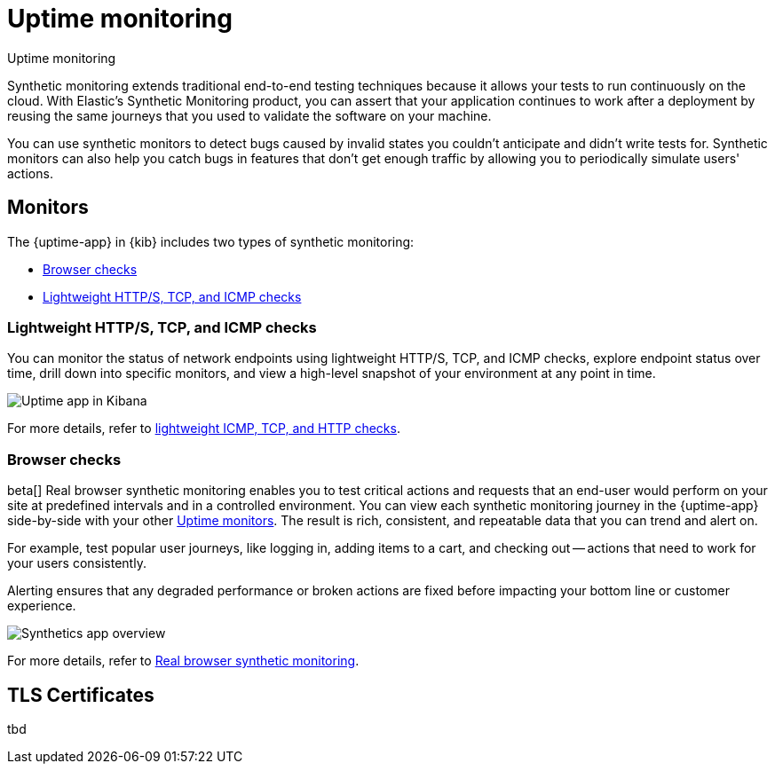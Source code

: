 [[monitor-uptime-synthetics]]
= Uptime monitoring

++++
<titleabbrev>Uptime monitoring</titleabbrev>
++++

Synthetic monitoring extends traditional end-to-end testing techniques because it allows your tests to run continuously on the cloud.
With Elastic's Synthetic Monitoring product, you can assert that your application continues to work after a deployment by reusing the same journeys that you used to validate the software on your machine.

You can use synthetic monitors to detect bugs caused by invalid states you couldn't anticipate and didn't write tests for.
Synthetic monitors can also help you catch bugs in features that don't get enough traffic by allowing you to periodically simulate users' actions.

[discrete]
[[uptime-monitors]]
== Monitors

The {uptime-app} in {kib} includes two types of synthetic monitoring:

* <<monitoring-synthetics>>
* <<monitoring-uptime>>

[discrete]
[[monitoring-uptime]]
// [[monitor-uptime]]
=== Lightweight HTTP/S, TCP, and ICMP checks

You can monitor the status of network endpoints using lightweight HTTP/S, TCP, and ICMP checks, explore
endpoint status over time, drill down into specific monitors, and view a high-level
snapshot of your environment at any point in time.

[role="screenshot"]
image::images/uptime-app.png[Uptime app in Kibana]

For more details, refer to <<monitor-uptime-synthetics,lightweight ICMP, TCP, and HTTP checks>>.

// [role="screenshot"]
// image::images/uptime-app.png[Uptime app in Kibana]

// The {uptime-app} uses {agent} to check the status of your services and applications periodically.
// By adding the Elastic Synthetics integration to the policy used by your agent, you can monitor the
// availability of network endpoints and services using the following Uptime monitors:

// |===

// | *ICMP monitor* | Check the availability of your hosts. The ICMP monitor uses ICMP (v4 and v6) Echo
// Requests to check the network reachability of the hosts you are pinging. This will tell you whether the
// host is available and connected to the network. However, it doesn't tell you if a service on the host is running or
// not.

// | *TCP monitor* | Monitor the services running on your hosts. The TCP monitor checks individual ports
// to ensure the service is accessible and running.

// | *HTTP monitor* | Monitor your website. The HTTP monitor checks to ensure specific endpoints return the correct
// status code and display the correct text.

// | *Browser monitor* | Using the synthetics agent, run automated synthetic monitoring test suites on a real Chromium
// browser. For more details, refer to <<monitor-uptime-synthetics,Real browser synthetic monitoring>>. 

// |===

// Along with getting notified when your <<tls-certificate-alert,TLS certificates>> are set to expire, you can also
// create an <<duration-anomaly-alert,Uptime duration anomaly >> rule to receive notifications based on the response durations for all of the
// geographic locations of each monitor.

[discrete]
[[monitoring-synthetics]]
// [[synthetic-monitoring]]
=== Browser checks

beta[] Real browser synthetic monitoring enables you to test critical actions and requests that an end-user would perform
on your site at predefined intervals and in a controlled environment. You can view each synthetic monitoring journey
in the {uptime-app} side-by-side with your other <<monitor-uptime-synthetics,Uptime monitors>>. The result is rich, consistent, and repeatable
data that you can trend and alert on.

For example, test popular user journeys, like logging in, adding items to a cart, and checking
out -- actions that need to work for your users consistently.

Alerting ensures that any degraded performance or broken actions are fixed before impacting your bottom line or customer
experience.

[role="screenshot"]
image::images/synthetic-app-overview.png[Synthetics app overview]

For more details, refer to <<monitor-uptime-synthetics,Real browser synthetic monitoring>>.

// [TIP]
// ====
// Have a question? Want to leave feedback? Visit the
// https://discuss.elastic.co/tags/c/observability/uptime/75/synthetics[Synthetics discussion forum].
// ====

// [role="screenshot"]
// image::images/synthetic-app-overview.png[Synthetics app overview]

// beta[] The {uptime-app} uses {agent} to run automated synthetic monitoring test suites using a real Chromium browser.
// Using the `elastic-agent-complete` Docker container, create a *browser* monitor to mimic the user experience
// across multistep journeys and analyze what the browser displays for each step alongside a test script. 

// To get started, try out our {agent} using the `elastic-agent-complete` Docker container image. For details, refer
// to <<synthetics-quickstart-fleet,Get started using {agent} and {fleet}>>.

// Or you might prefer to get started using our customizable Docker project template. This template provides two
// types of sample tests: a two-step inline test and a packaged todo application with a custom suite of tests. For
// more details, see <<synthetics-quickstart,Get started using Docker>>.

[discrete]
[[uptime-tls]]
== TLS Certificates

tbd
